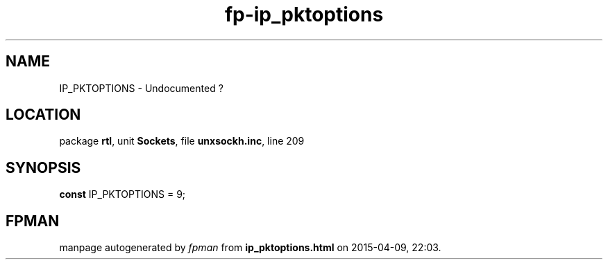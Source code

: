 .\" file autogenerated by fpman
.TH "fp-ip_pktoptions" 3 "2014-03-14" "fpman" "Free Pascal Programmer's Manual"
.SH NAME
IP_PKTOPTIONS - Undocumented ?
.SH LOCATION
package \fBrtl\fR, unit \fBSockets\fR, file \fBunxsockh.inc\fR, line 209
.SH SYNOPSIS
\fBconst\fR IP_PKTOPTIONS = 9;

.SH FPMAN
manpage autogenerated by \fIfpman\fR from \fBip_pktoptions.html\fR on 2015-04-09, 22:03.

